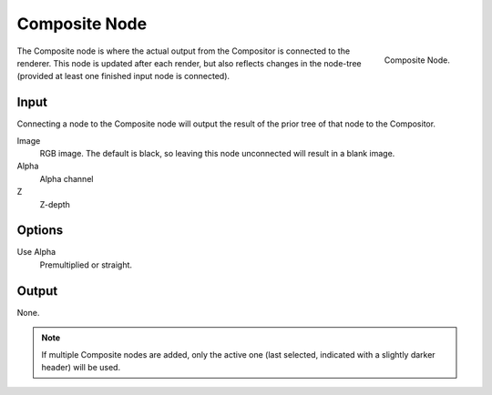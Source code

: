 ﻿
**************
Composite Node
**************

.. figure:: /images/compositing_nodes_composite.png
   :align: right

   Composite Node.


The Composite node is where the actual output from the Compositor 
is connected to the renderer.
This node is updated after each render, but also reflects changes in the node-tree
(provided at least one finished input node is connected).


Input
=====

Connecting a node to the Composite node will output the result of the prior
tree of that node to the Compositor.
 
Image
   RGB image. The default is black, so leaving this node unconnected will result in a blank image.
Alpha
   Alpha channel
Z
   Z-depth

Options
=======

Use Alpha
   Premultiplied or straight.

Output
======

None.

.. note::

   If multiple Composite nodes are added, only the active one
   (last selected, indicated with a slightly darker header) will be used.


